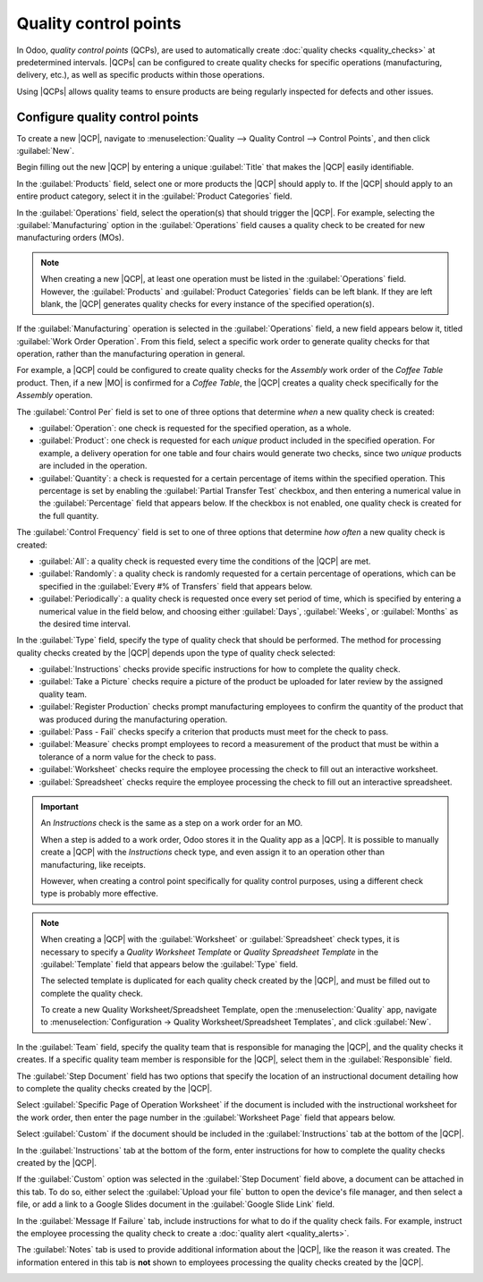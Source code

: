 ======================
Quality control points
======================

.. _quality/quality_management/quality-control-points:
.. |MO| replace:: :abbr:`MO (Manufacturing Order)`
.. |MOs| replace:: :abbr:`MOs (Manufacturing Orders)`
.. |QCP| replace:: :abbr:`QCP (Quality Control Point)`
.. |QCPs| replace:: :abbr:`QCPs (Quality Control Points)`

In Odoo, *quality control points* (QCPs), are used to automatically create :doc:`quality checks
<quality_checks>` at predetermined intervals. |QCPs| can be configured to create quality checks for
specific operations (manufacturing, delivery, etc.), as well as specific products within those
operations.

Using |QCPs| allows quality teams to ensure products are being regularly inspected for defects and
other issues.

Configure quality control points
================================

To create a new |QCP|, navigate to :menuselection:`Quality --> Quality Control --> Control Points`,
and then click :guilabel:`New`.

Begin filling out the new |QCP| by entering a unique :guilabel:`Title` that makes the |QCP| easily
identifiable.

In the :guilabel:`Products` field, select one or more products the |QCP| should apply to. If the
|QCP| should apply to an entire product category, select it in the :guilabel:`Product Categories`
field.

In the :guilabel:`Operations` field, select the operation(s) that should trigger the |QCP|. For
example, selecting the :guilabel:`Manufacturing` option in the :guilabel:`Operations` field causes a
quality check to be created for new manufacturing orders (MOs).

.. note::
   When creating a new |QCP|, at least one operation must be listed in the :guilabel:`Operations`
   field. However, the :guilabel:`Products` and :guilabel:`Product Categories` fields can be left
   blank. If they are left blank, the |QCP| generates quality checks for every instance of the
   specified operation(s).

If the :guilabel:`Manufacturing` operation is selected in the :guilabel:`Operations` field, a new
field appears below it, titled :guilabel:`Work Order Operation`. From this field, select a specific
work order to generate quality checks for that operation, rather than the manufacturing operation in
general.

For example, a |QCP| could be configured to create quality checks for the `Assembly` work order of
the `Coffee Table` product. Then, if a new |MO| is confirmed for a `Coffee Table`, the |QCP| creates
a quality check specifically for the `Assembly` operation.

The :guilabel:`Control Per` field is set to one of three options that determine *when* a new quality
check is created:

- :guilabel:`Operation`: one check is requested for the specified operation, as a whole.
- :guilabel:`Product`: one check is requested for each *unique* product included in the specified
  operation. For example, a delivery operation for one table and four chairs would generate two
  checks, since two *unique* products are included in the operation.
- :guilabel:`Quantity`: a check is requested for a certain percentage of items within the specified
  operation. This percentage is set by enabling the :guilabel:`Partial Transfer Test` checkbox, and
  then entering a numerical value in the :guilabel:`Percentage` field that appears below. If the
  checkbox is not enabled, one quality check is created for the full quantity.

The :guilabel:`Control Frequency` field is set to one of three options that determine *how often* a
new quality check is created:

- :guilabel:`All`: a quality check is requested every time the conditions of the |QCP| are met.
- :guilabel:`Randomly`: a quality check is randomly requested for a certain percentage of
  operations, which can be specified in the :guilabel:`Every #% of Transfers` field that appears
  below.
- :guilabel:`Periodically`: a quality check is requested once every set period of time, which is
  specified by entering a numerical value in the field below, and choosing either :guilabel:`Days`,
  :guilabel:`Weeks`, or :guilabel:`Months` as the desired time interval.

In the :guilabel:`Type` field, specify the type of quality check that should be performed. The
method for processing quality checks created by the |QCP| depends upon the type of quality check
selected:

- :guilabel:`Instructions` checks provide specific instructions for how to complete the quality
  check.
- :guilabel:`Take a Picture` checks require a picture of the product be uploaded for later review by
  the assigned quality team.
- :guilabel:`Register Production` checks prompt manufacturing employees to confirm the quantity of
  the product that was produced during the manufacturing operation.
- :guilabel:`Pass - Fail` checks specify a criterion that products must meet for the check to pass.
- :guilabel:`Measure` checks prompt employees to record a measurement of the product that must be
  within a tolerance of a norm value for the check to pass.
- :guilabel:`Worksheet` checks require the employee processing the check to fill out an interactive
  worksheet.
- :guilabel:`Spreadsheet` checks require the employee processing the check to fill out an
  interactive spreadsheet.

.. important::
   An *Instructions* check is the same as a step on a work order for an MO.

   When a step is added to a work order, Odoo stores it in the Quality app as a |QCP|. It is
   possible to manually create a |QCP| with the *Instructions* check type, and even assign it to an
   operation other than manufacturing, like receipts.

   However, when creating a control point specifically for quality control purposes, using a
   different check type is probably more effective.

.. note::
   When creating a |QCP| with the :guilabel:`Worksheet` or :guilabel:`Spreadsheet` check types, it
   is necessary to specify a *Quality Worksheet Template* or *Quality Spreadsheet Template* in the
   :guilabel:`Template` field that appears below the :guilabel:`Type` field.

   The selected template is duplicated for each quality check created by the |QCP|, and must be
   filled out to complete the quality check.

   To create a new Quality Worksheet/Spreadsheet Template, open the :menuselection:`Quality` app,
   navigate to :menuselection:`Configuration -> Quality Worksheet/Spreadsheet Templates`, and click
   :guilabel:`New`.

In the :guilabel:`Team` field, specify the quality team that is responsible for managing the |QCP|,
and the quality checks it creates. If a specific quality team member is responsible for the |QCP|,
select them in the :guilabel:`Responsible` field.

The :guilabel:`Step Document` field has two options that specify the location of an instructional
document detailing how to complete the quality checks created by the |QCP|.

Select :guilabel:`Specific Page of Operation Worksheet` if the document is included with the
instructional worksheet for the work order, then enter the page number in the :guilabel:`Worksheet
Page` field that appears below.

Select :guilabel:`Custom` if the document should be included in the :guilabel:`Instructions` tab at
the bottom of the |QCP|.

In the :guilabel:`Instructions` tab at the bottom of the form, enter instructions for how to
complete the quality checks created by the |QCP|.

If the :guilabel:`Custom` option was selected in the :guilabel:`Step Document` field above, a
document can be attached in this tab. To do so, either select the :guilabel:`Upload your file`
button to open the device's file manager, and then select a file, or add a link to a Google Slides
document in the :guilabel:`Google Slide Link` field.

In the :guilabel:`Message If Failure` tab, include instructions for what to do if the quality check
fails. For example, instruct the employee processing the quality check to create a :doc:`quality
alert <quality_alerts>`.

The :guilabel:`Notes` tab is used to provide additional information about the |QCP|, like the reason
it was created. The information entered in this tab is **not** shown to employees processing the
quality checks created by the |QCP|.

.. image:: quality_control_points/qcp-form.png
   :align: center
   :alt: A QCP configured to create Pass - Fail checks for a work order operation.
